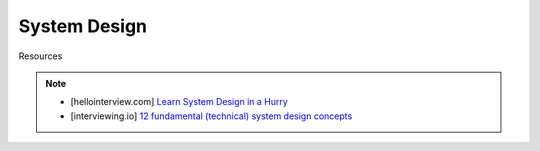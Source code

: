 ###############################################################################
System Design
###############################################################################

Resources

.. note::	
	* [hellointerview.com] `Learn System Design in a Hurry <https://www.hellointerview.com/learn/system-design/in-a-hurry/introduction>`_
	* [interviewing.io] `12 fundamental (technical) system design concepts <https://interviewing.io/guides/system-design-interview/part-two#12-fundamental-technical-system-design-concepts>`_
